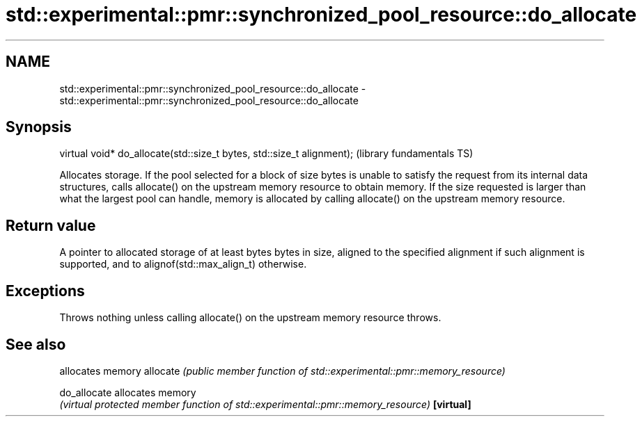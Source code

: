 .TH std::experimental::pmr::synchronized_pool_resource::do_allocate 3 "2020.03.24" "http://cppreference.com" "C++ Standard Libary"
.SH NAME
std::experimental::pmr::synchronized_pool_resource::do_allocate \- std::experimental::pmr::synchronized_pool_resource::do_allocate

.SH Synopsis

virtual void* do_allocate(std::size_t bytes, std::size_t alignment);  (library fundamentals TS)

Allocates storage.
If the pool selected for a block of size bytes is unable to satisfy the request from its internal data structures, calls allocate() on the upstream memory resource to obtain memory.
If the size requested is larger than what the largest pool can handle, memory is allocated by calling allocate() on the upstream memory resource.

.SH Return value

A pointer to allocated storage of at least bytes bytes in size, aligned to the specified alignment if such alignment is supported, and to alignof(std::max_align_t) otherwise.

.SH Exceptions

Throws nothing unless calling allocate() on the upstream memory resource throws.

.SH See also


            allocates memory
allocate    \fI(public member function of std::experimental::pmr::memory_resource)\fP

do_allocate allocates memory
            \fI(virtual protected member function of std::experimental::pmr::memory_resource)\fP
\fB[virtual]\fP





